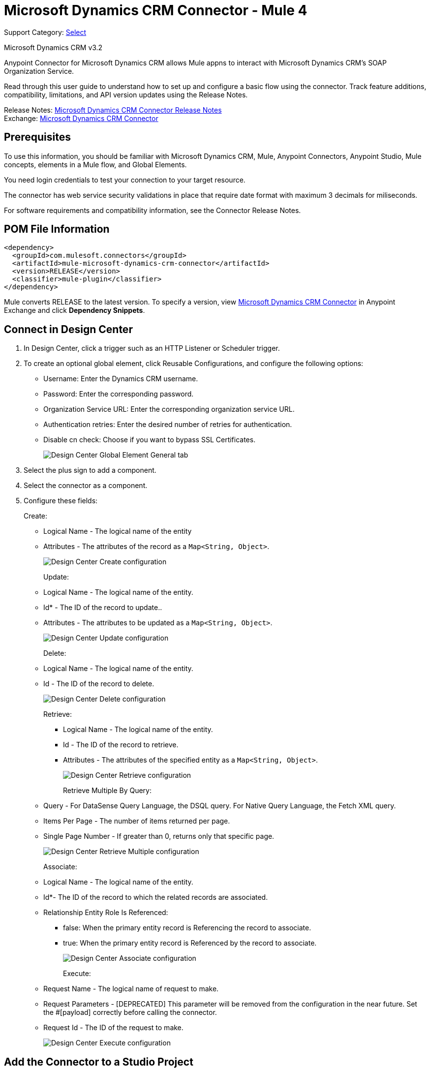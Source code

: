 = Microsoft Dynamics CRM Connector - Mule 4
:page-aliases: connectors::ms-dynamics/ms-dynamics-crm-connector.adoc

Support Category: https://www.mulesoft.com/legal/versioning-back-support-policy#anypoint-connectors[Select]

Microsoft Dynamics CRM v3.2

Anypoint Connector for Microsoft Dynamics CRM allows Mule appns to interact with Microsoft Dynamics CRM's SOAP Organization Service.

Read through this user guide to understand how to set up and configure a basic flow using the connector. Track feature additions, compatibility, limitations, and API version updates using the Release Notes.

Release Notes: xref:release-notes::connector/microsoft-dynamics-crm-connector-release-notes.adoc[Microsoft Dynamics CRM Connector Release Notes] +
Exchange: https://www.mulesoft.com/exchange/com.mulesoft.connectors/mule-microsoft-dynamics-crm-connector/[Microsoft Dynamics CRM Connector]

== Prerequisites

To use this information, you should be familiar with Microsoft Dynamics CRM, Mule, Anypoint Connectors, Anypoint Studio, Mule concepts, elements in a Mule flow, and Global Elements.

You need login credentials to test your connection to your target resource.

The connector has web service security validations in place that require date format with maximum 3 decimals for miliseconds.

For software requirements and compatibility information, see the Connector Release Notes.


== POM File Information

[source,xml,linenums]
----
<dependency>
  <groupId>com.mulesoft.connectors</groupId>
  <artifactId>mule-microsoft-dynamics-crm-connector</artifactId>
  <version>RELEASE</version>
  <classifier>mule-plugin</classifier>
</dependency>
----

Mule converts RELEASE to the latest version. To specify a version, view
https://www.mulesoft.com/exchange/com.mulesoft.connectors/mule-microsoft-dynamics-crm-connector/[Microsoft Dynamics CRM Connector]
in Anypoint Exchange and click *Dependency Snippets*.

== Connect in Design Center

. In Design Center, click a trigger such as an HTTP Listener or Scheduler trigger.
. To create an optional global element, click Reusable Configurations, and configure the following options:
+
** Username: Enter the Dynamics CRM username.
** Password: Enter the corresponding password.
** Organization Service URL: Enter the corresponding organization service URL.
** Authentication retries: Enter the desired number of retries for authentication.
** Disable cn check: Choose if you want to bypass SSL Certificates.
+
image::ms-dynamics-crm-global-element.png[Design Center Global Element General tab]
+
. Select the plus sign to add a component.
. Select the connector as a component.
. Configure these fields:
+
Create:
+
** Logical Name - The logical name of the entity
** Attributes - The attributes of the record as a `Map<String, Object>`.
+
image::ms-dynamics-crm-create.png[Design Center Create configuration]
+
Update:
+
** Logical Name - The logical name of the entity.
** Id* - The ID of the record to update..
** Attributes - The attributes to be updated as a `Map<String, Object>`.
+
image::ms-dynamics-crm-update.png[Design Center Update configuration]
+
Delete:
+
** Logical Name - The logical name of the entity.
** Id - The ID of the record to delete.
+
image::ms-dynamics-crm-delete.png[Design Center Delete configuration]
+
Retrieve:
+
*** Logical Name - The logical name of the entity.
*** Id - The ID of the record to retrieve.
*** Attributes - The attributes of the specified entity as a `Map<String, Object>`.
+
image::ms-dynamics-crm-retrieve.png[Design Center Retrieve configuration]
+
Retrieve Multiple By Query:
+
** Query - For DataSense Query Language, the DSQL query. For Native Query Language, the Fetch XML query.
** Items Per Page - The number of items returned per page.
** Single Page Number - If greater than 0, returns only that specific page.
+
image::ms-dynamics-crm-retrieve-by-query.png[Design Center Retrieve Multiple configuration]
+
Associate:
+
** Logical Name - The logical name of the entity.
** Id*- The ID of the record to which the related records are associated.
** Relationship Entity Role Is Referenced:
*** false: When the primary entity record is Referencing the record to associate.
*** true: When the primary entity record is Referenced by the record to associate.
+
image::ms-dynamics-crm-associate.png[Design Center Associate configuration]
+
Execute:
+
** Request Name - The logical name of request to make.
** Request Parameters - [DEPRECATED] This parameter will be removed from the configuration in the near future. Set the #[payload] correctly before calling the connector.
** Request Id - The ID of the request to make.
+
image::ms-dynamics-crm-execute.png[Design Center Execute configuration]

== Add the Connector to a Studio Project

Anypoint Studio provides two ways to add the connector to your Studio project: from the Exchange button in the Studio taskbar or from the Mule Palette view.

=== Add the Connector Using Exchange

. In Studio, create a Mule project.
. Click the Exchange icon *(X)* in the upper-left of the Studio task bar.
. In Exchange, click *Login* and supply your Anypoint Platform username and password.
. In Exchange, search for "crm".
. Select the connector and click *Add to project*.
. Follow the prompts to install the connector.

=== Add the Connector in Studio

. In Studio, create a Mule project.
. In the Mule Palette view, click *(X) Search in Exchange*.
. In *Add Modules to Project*, type "crm" in the search field.
. Click this connector's name in *Available modules*.
. Click *Add*.
. Click *Finish*.

=== Configure in Studio

. Drag the connector to the Studio Canvas.
. To create a global element for the connector, set these fields:
+
Online Authentication (Default):
+
** Username: Enter the Dynamics CRM username.
** Password: Enter the corresponding password.
** Organization Service URL: Enter the corresponding organization service URL.
** Authentication retries: Enter the desired number of retries for authentication.
** Disable cn check: Choose if you want to bypass SSL Certificates.
+
image::ms-dynamics-crm-online-config.png[Credentials configuration]

== Use Case - Microsoft Dynamics CRM Operations Demo

This demo includes the following options:

* Return all accounts: `+http://localhost:8081/accounts+`
* Query accounts by name containing a substring: `+http://localhost:8081/query-accounts?name=li+`
* Create a new account with the specified name: `+http://localhost:8081/create-account?name=your-account-name+`
* Retrieve account by ID: `+http://localhost:8081/retrieve-account?accountid={account-guid}+`
* Delete an account: `+http://localhost:8081/delete-account?accountid={account-guid}+`
* Return all contacts: `+http://localhost:8081/contacts+`
* Return all contacts for an account: `+http://localhost:8081/contacts-by-account?accountid={account-guid}+`
* Associate a contact to an account: `+http://localhost:8081/associate?accountid={account-guid}&contactid={contact-guid}+`
* Disassociate a contact from an account: `+http://localhost:8081/disassociate?accountid={account-guid}&contactid={contact-guid}+`
* Create an opportunity: `+http://localhost:8081/create-opportunity?accountid={account-guid}&contactid={contact-guid}+`
* Query opportunities by parent account: `+http://localhost:8081/opportunities-by-account?accountid={account-guid}+`
* Activate an account by executing the `SetState` operation: `+http://localhost:8081/activate-account?accountid={account-guid}+`
* Deactivate an account by executing the `SetState` operation: `+http://localhost:8081/deactivate-account?accountid={account-guid}+`
* Create multiple entities in a single request: `+http://localhost:8081/create-multiple+`
* Update the property 'Description' of multiple contacts in a single request: `+http://localhost:8081/update-multiple+`
* Retrieve updated contacts: `+http://localhost:8081/updated-contacts+`
* Delete multiple contacts in a single request: `+http://localhost:8081/delete-multiple+`

=== Use Case Studio Visual Flow

image::ms-dynamics-crm-demo-01.png[]
image::ms-dynamics-crm-demo-02.png[]
image::ms-dynamics-crm-demo-03.png[]
image::ms-dynamics-crm-demo-04.png[]
image::ms-dynamics-crm-demo-05.png[]

=== Use Case XML Flow

[source,xml,linenums]
----
<?xml version="1.0" encoding="UTF-8"?>

<mule xmlns:ee="http://www.mulesoft.org/schema/mule/ee/core"
    xmlns:microsoft-dynamics-crm="http://www.mulesoft.org/schema/mule/microsoft-dynamics-crm"
    xmlns:http="http://www.mulesoft.org/schema/mule/http"
    xmlns="http://www.mulesoft.org/schema/mule/core"
    xmlns:doc="http://www.mulesoft.org/schema/mule/documentation"
    xmlns:xsi="http://www.w3.org/2001/XMLSchema-instance"
    xsi:schemaLocation="http://www.mulesoft.org/schema/mule/core
    http://www.mulesoft.org/schema/mule/core/current/mule.xsd
    http://www.mulesoft.org/schema/mule/http
    http://www.mulesoft.org/schema/mule/http/current/mule-http.xsd
    http://www.mulesoft.org/schema/mule/microsoft-dynamics-crm
    http://www.mulesoft.org/schema/mule/microsoft-dynamics-crm/current/mule-microsoft-dynamics-crm.xsd
    http://www.mulesoft.org/schema/mule/ee/core http://www.mulesoft.org/schema/mule/ee/core/current/mule-ee.xsd">
    <configuration-properties file="mule-app.properties"/>

    <http:listener-config
        name="HTTP_Listener_config"
        doc:name="HTTP Listener config" >
        <http:listener-connection
        host="localhost"
        port="8081" />
    </http:listener-config>
    <microsoft-dynamics-crm:dynamics-crm-config
        name="Microsoft_Dynamics_CRM_Dynamics_CRM"
        doc:name="Microsoft Dynamics CRM Dynamics CRM" >
        <microsoft-dynamics-crm:online-connection
            username="${username}"
            password="${password}"
            organizationServiceUrl="${organizationServiceUrl}"
            authenticationRetries="${authenticationRetries}" />
    </microsoft-dynamics-crm:dynamics-crm-config>
    <flow name="crm-all-accounts"  >
        <http:listener
            doc:name="Listener"
            config-ref="HTTP_Listener_config"
            path="/accounts"/>
        <microsoft-dynamics-crm:retrieve-multiple-by-query
            doc:name="Retrieve multiple by query"
            config-ref="Microsoft_Dynamics_CRM_Dynamics_CRM">
            <microsoft-dynamics-crm:query ><![CDATA[dsql:SELECT accountid,name,statecode,statuscode FROM account]]></microsoft-dynamics-crm:query>
        </microsoft-dynamics-crm:retrieve-multiple-by-query>
        <ee:transform doc:name="Transform Message" >
            <ee:message >
                <ee:set-payload ><![CDATA[%dw 2.0
output application/json
---
payload]]></ee:set-payload>
            </ee:message>
        </ee:transform>
    </flow>
    <flow name="crm-query-account-by-name"  >
        <http:listener
            doc:name="Listener"
            config-ref="HTTP_Listener_config"
            path="/query-accounts"/>
        <ee:transform doc:name="Transform Message" >
            <ee:message >
                <ee:set-payload ><![CDATA[%dw 2.0
output application/json
---
{
    "query" : "dsql:SELECT accountid,name,statecode,statuscode FROM account WHERE name LIKE '%" ++ attributes.queryParams.name ++ "%'"
}]]></ee:set-payload>
            </ee:message>
        </ee:transform>
        <microsoft-dynamics-crm:retrieve-multiple-by-query
            doc:name="Retrieve multiple by query"
            config-ref="Microsoft_Dynamics_CRM_Dynamics_CRM">
            <microsoft-dynamics-crm:query ><![CDATA[#[payload.query]]]></microsoft-dynamics-crm:query>
        </microsoft-dynamics-crm:retrieve-multiple-by-query>
        <ee:transform doc:name="Transform Message" >
            <ee:message >
                <ee:set-payload ><![CDATA[%dw 2.0
output application/json
---
payload]]></ee:set-payload>
            </ee:message>
        </ee:transform>
    </flow>
    <flow name="crm-create-account" >
        <http:listener
            doc:name="Listener"
            config-ref="HTTP_Listener_config"
            path="/create-account"/>
        <ee:transform doc:name="Transform Message"  >
            <ee:message >
                <ee:set-payload ><![CDATA[%dw 2.0
output application/json
---
{
    "name": attributes.queryParams.name
}]]></ee:set-payload>
            </ee:message>
        </ee:transform>
        <microsoft-dynamics-crm:create
            logicalName="account"
            doc:name="Create"
            config-ref="Microsoft_Dynamics_CRM_Dynamics_CRM"/>
        <ee:transform doc:name="Transform Message" >
            <ee:message >
                <ee:set-payload ><![CDATA[%dw 2.0
output application/json
---
payload]]></ee:set-payload>
            </ee:message>
        </ee:transform>
    </flow>
    <flow name="crm-delete-account"
        config-ref="HTTP_Listener_config"
        path="/delete-account"/>
        <microsoft-dynamics-crm:delete
            logicalName="account"
            id="#[attributes.queryParams.accountid]"
            doc:name="Delete"
            config-ref="Microsoft_Dynamics_CRM_Dynamics_CRM" />
    </flow>
    <flow name="crm-retrieve-account" >
        <http:listener
            doc:name="Listener"
            config-ref="HTTP_Listener_config"
            path="/retrieve-account"/>
        <microsoft-dynamics-crm:retrieve
            logicalName="account"
            id="#[attributes.queryParams.accountid]"
            doc:name="Retrieve"
            config-ref="Microsoft_Dynamics_CRM_Dynamics_CRM" />
        <ee:transform doc:name="Transform Message" >
            <ee:message >
                <ee:set-payload ><![CDATA[%dw 2.0
output application/json
---
payload]]></ee:set-payload>
            </ee:message>
        </ee:transform>
    </flow>
    <flow name="crm-all-contacts" >
        <http:listener
            doc:name="Listener"
            config-ref="HTTP_Listener_config"
            path="/contacts"/>
        <microsoft-dynamics-crm:retrieve-multiple-by-query
            doc:name="Retrieve multiple by query"
            config-ref="Microsoft_Dynamics_CRM_Dynamics_CRM">
            <microsoft-dynamics-crm:query ><![CDATA[dsql:SELECT accountid,contactid,firstname,lastname FROM contact]]></microsoft-dynamics-crm:query>
        </microsoft-dynamics-crm:retrieve-multiple-by-query>
        <ee:transform doc:name="Transform Message" >
            <ee:message >
                <ee:set-payload ><![CDATA[%dw 2.0
output application/json
---
payload]]></ee:set-payload>
            </ee:message>
        </ee:transform>
    </flow>
    <flow name="crm-get-associated-contacts" >
        <http:listener doc:name="Listener"
            config-ref="HTTP_Listener_config"
            path="/contacts-by-account"/>
        <ee:transform doc:name="Transform Message" >
            <ee:message >
                <ee:set-payload ><![CDATA[%dw 2.0
output application/json
---
{
    "query" : "dsql:SELECT contactid, accountidname, parentcustomerid_referenceto_account FROM contact WHERE parentcustomerid_referenceto_account = '" ++ attributes.queryParams.accountid ++ "'"
}]]></ee:set-payload>
            </ee:message>
        </ee:transform>
            doc:name="Retrieve multiple by query"
            config-ref="Microsoft_Dynamics_CRM_Dynamics_CRM">
            <microsoft-dynamics-crm:query ><![CDATA[#[payload.query]]]></microsoft-dynamics-crm:query>
        </microsoft-dynamics-crm:retrieve-multiple-by-query>
        <ee:transform doc:name="Transform Message" >
            <ee:message >
                <ee:set-payload ><![CDATA[%dw 2.0
output application/json
---
payload]]></ee:set-payload>
            </ee:message>
        </ee:transform>
    </flow>
    <flow name="crm-associate-contact-to-account" >
        <http:listener
            doc:name="Listener"
            config-ref="HTTP_Listener_config"
            path="/associate"/>
        <ee:transform doc:name="Transform Message" >
            <ee:message >
                <ee:set-payload ><![CDATA[%dw 2.0
output application/java
---
[
    attributes.queryParams.contactid
]]]></ee:set-payload>
            </ee:message>
        </ee:transform>
        <microsoft-dynamics-crm:associate
            logicalName="account"
            relatedEntitiesIds="#[payload]"
            doc:name="Associate"
            config-ref="Microsoft_Dynamics_CRM_Dynamics_CRM"
            relationshipSchemaName="contact_customer_accounts"
            id="#[attributes.queryParams.accountid]"
            relationshipEntityRoleIsReferenced="true"/>
    </flow>
    <flow name="crm-disassociate-contact-to-account" >
        <http:listener doc:name="Listener"
            config-ref="HTTP_Listener_config"
            path="/disassociate"/>
        <ee:transform doc:name="Transform Message" >
            <ee:message >
                <ee:set-payload ><![CDATA[%dw 2.0
output application/java
---
[
    attributes.queryParams.contactid
]]]></ee:set-payload>
            </ee:message>
        </ee:transform>
        <microsoft-dynamics-crm:disassociate
            doc:name="Disassociate"
            config-ref="Microsoft_Dynamics_CRM_Dynamics_CRM"
            logicalName="account"
            id="#[attributes.queryParams.accountid]"
            relationshipEntityRoleIsReferenced="true"
            relationshipSchemaName="contact_customer_accounts"
            relatedEntitiesIds="#[payload]"/>
    </flow>
    <flow name="crm-get-opportunities" >
        <http:listener doc:name="Listener"
            config-ref="HTTP_Listener_config"
            path="/opportunities-by-account"/>
        <ee:transform doc:name="Transform Message" >
            <ee:message >
                <ee:set-payload ><![CDATA[%dw 2.0
output application/json
---
{
    "query" : "dsql:SELECT accountid_referenceto_account,accountidname,customerid_referenceto_contact,name,parentaccountid_referenceto_account FROM opportunity WHERE parentaccountid_referenceto_account = '" ++ attributes.queryParams.accountid ++ "'"
}]]></ee:set-payload>
            </ee:message>
        </ee:transform>
        <microsoft-dynamics-crm:retrieve-multiple-by-query
            doc:name="Retrieve multiple by query"
            config-ref="Microsoft_Dynamics_CRM_Dynamics_CRM">
            <microsoft-dynamics-crm:query ><![CDATA[#[payload.query]]]></microsoft-dynamics-crm:query>
        </microsoft-dynamics-crm:retrieve-multiple-by-query>
        <ee:transform doc:name="Transform Message" >
            <ee:message >
                <ee:set-payload ><![CDATA[%dw 2.0
output application/json
---
payload]]></ee:set-payload>
            </ee:message>
        </ee:transform>
    </flow>
    <flow name="crm-create-opportunity" >
        <http:listener
            doc:name="Listener"
            config-ref="HTTP_Listener_config"
            path="/create-opportunity"/>
        <ee:transform doc:name="Transform Message" >
            <ee:message >
                <ee:set-payload ><![CDATA[%dw 2.0
output application/json
---
{
    "parentaccountid_referenceto_account": attributes.queryParams.accountid,
    "contactid_referenceto_contact": attributes.queryParams.contactid,
    "name": "unique opportunity",
    "timeline": 2
}]]></ee:set-payload>
            </ee:message>
        </ee:transform>
        <microsoft-dynamics-crm:create
            logicalName="opportunity"
            doc:name="Create"
            config-ref="Microsoft_Dynamics_CRM_Dynamics_CRM"/>
        <ee:transform doc:name="Transform Message" >
            <ee:message >
                <ee:set-payload ><![CDATA[%dw 2.0
output application/json
---
payload]]></ee:set-payload>
            </ee:message>
        </ee:transform>
    </flow>
    <flow name="crm-execute-activate-account" >
        <http:listener
            doc:name="Listener"
            config-ref="HTTP_Listener_config"
            path="/activate-account"/>
        <ee:transform doc:name="Transform Message" >
            <ee:message >
                <ee:set-payload ><![CDATA[%dw 2.0
output application/java
---
{
    "entityMoniker": {
        "id": {
            "value": attributes.queryParams.accountid,
        },
        "logicalName": "account"
    },
    "state": {
        "value": 0
    },
    "status": {
        "value": 1
    }
}]]></ee:set-payload>
            </ee:message>
        </ee:transform>
        <microsoft-dynamics-crm:execute
            requestName="SetState" doc:name="Execute"
            config-ref="Microsoft_Dynamics_CRM_Dynamics_CRM"/>
        <ee:transform doc:name="Transform Message" >
            <ee:message >
                <ee:set-payload ><![CDATA[%dw 2.0
output application/json
---
payload]]></ee:set-payload>
            </ee:message>
        </ee:transform>
    </flow>
    <flow name="crm-execute-deactivate-account" >
        <http:listener
            doc:name="Listener"
            config-ref="HTTP_Listener_config"
            path="/deactivate-account"/>
        <ee:transform doc:name="Transform Message" >
            <ee:message >
                <ee:set-payload ><![CDATA[%dw 2.0
output application/java
---
{
    "entityMoniker": {
        "id": {
            "value": attributes.queryParams.accountid,
        },
        "logicalName": "account"
    },
    "state": {
        "value": 1
    },
    "status": {
        "value": 2
    }
}]]></ee:set-payload>
            </ee:message>
        </ee:transform>
        <microsoft-dynamics-crm:execute
            doc:name="Execute"
            config-ref="Microsoft_Dynamics_CRM_Dynamics_CRM"
            requestName="SetState"/>
        <ee:transform doc:name="Transform Message" >
            <ee:message >
                <ee:set-payload ><![CDATA[%dw 2.0
output application/json
---
payload]]></ee:set-payload>
            </ee:message>
        </ee:transform>
    </flow>
    <flow name="crm-create-multiple-contacts" >
        <http:listener
            doc:name="Listener"
            config-ref="HTTP_Listener_config"
            path="/create-multiple"/>
        <ee:transform doc:name="Transform Message" >
            <ee:message >
                <ee:set-payload ><![CDATA[%dw 2.0
output application/json
---
[
    {
      "fullname":"Contact1",
      "address1_city":"DemoCity",
      "description":"Demo contact 1"
    },
    {
      "fullname":"Contact2",
      "address1_city":"DemoCity",
      "description":"Demo contact 2"
    },
    {
      "fullname":"Contact3",
      "address1_city":"DemoCity",
      "description":"Demo contact 3"
    }
]]]></ee:set-payload>
            </ee:message>
        </ee:transform>
        <microsoft-dynamics-crm:create-multiple
            logicalName="contact"
            doc:name="Create multiple"
            config-ref="Microsoft_Dynamics_CRM_Dynamics_CRM"/>
        <ee:transform doc:name="Transform Message" >
            <ee:message >
                <ee:set-payload ><![CDATA[%dw 2.0
output application/json
---
payload]]></ee:set-payload>
            </ee:message>
        </ee:transform>
    </flow>
    <flow name="crm-delete-multiple" >
        <http:listener
            doc:name="Listener"
            config-ref="HTTP_Listener_config"
            path="/delete-multiple"/>
        <microsoft-dynamics-crm:retrieve-multiple-by-query
            doc:name="Retrieve multiple by query"
            config-ref="Microsoft_Dynamics_CRM_Dynamics_CRM">
            <microsoft-dynamics-crm:query ><![CDATA[dsql:SELECT contactid FROM contact WHERE address1_city = 'DemoCity']]></microsoft-dynamics-crm:query>
        </microsoft-dynamics-crm:retrieve-multiple-by-query>
        <ee:transform doc:name="Transform Message" >
            <ee:message >
                <ee:set-payload ><![CDATA[%dw 2.0
output application/java
---
payload.*contactid
]]></ee:set-payload>
            </ee:message>
        </ee:transform>
        <microsoft-dynamics-crm:delete-multiple
            logicalName="contact"
            ids="#[payload]"
            doc:name="Delete multiple"
            config-ref="Microsoft_Dynamics_CRM_Dynamics_CRM"/>
        <ee:transform doc:name="Transform Message" >
            <ee:message >
                <ee:set-payload ><![CDATA[%dw 2.0
output application/json
---
payload]]></ee:set-payload>
            </ee:message>
        </ee:transform>
    </flow>
    <flow name="crm-update-multiple-contacts" >
        <http:listener
            doc:name="Listener"
            config-ref="HTTP_Listener_config"
            path="/update-multiple"/>
        <microsoft-dynamics-crm:retrieve-multiple-by-query
            doc:name="Retrieve multiple by query"
            config-ref="Microsoft_Dynamics_CRM_Dynamics_CRM">
            <microsoft-dynamics-crm:query ><![CDATA[dsql:SELECT contactid,description FROM contact WHERE address1_city = 'DemoCity']]></microsoft-dynamics-crm:query>
        </microsoft-dynamics-crm:retrieve-multiple-by-query>
        <ee:transform doc:name="Transform Message" >
            <ee:message >
                <ee:set-payload ><![CDATA[%dw 2.0
output application/java
---
updates: payload map (item, index) -> {
      "contactid" : item.contactid,
      "description" : "Updated Description"
}]]></ee:set-payload>
            </ee:message>
        </ee:transform>
        <microsoft-dynamics-crm:update-multiple
            logicalName="contact"
            doc:name="Update multiple"
            config-ref="Microsoft_Dynamics_CRM_Dynamics_CRM">
            <microsoft-dynamics-crm:list-of-attributes ><![CDATA[#[payload.updates]]]></microsoft-dynamics-crm:list-of-attributes>
        </microsoft-dynamics-crm:update-multiple>
        <ee:transform doc:name="Transform Message" >
            <ee:message >
                <ee:set-payload ><![CDATA[%dw 2.0
output application/json
---
payload]]></ee:set-payload>
            </ee:message>
        </ee:transform>
    </flow>
    <flow name="crm-retrieve-update-contacts" >
        <http:listener
            doc:name="Listener"
            config-ref="HTTP_Listener_config"
            path="/updated-contacts"/>
        <microsoft-dynamics-crm:retrieve-multiple-by-query
            doc:name="Retrieve multiple by query"
            config-ref="Microsoft_Dynamics_CRM_Dynamics_CRM">
            <microsoft-dynamics-crm:query ><![CDATA[dsql:SELECT contactid,description FROM contact WHERE address1_city = 'DemoCity']]></microsoft-dynamics-crm:query>
        </microsoft-dynamics-crm:retrieve-multiple-by-query>
        <ee:transform doc:name="Transform Message" >
            <ee:message >
                <ee:set-payload ><![CDATA[%dw 2.0
output application/json
---
payload]]></ee:set-payload>
            </ee:message>
        </ee:transform>
    </flow>
</mule>

----

== See Also

https://help.mulesoft.com[MuleSoft Help Center]
